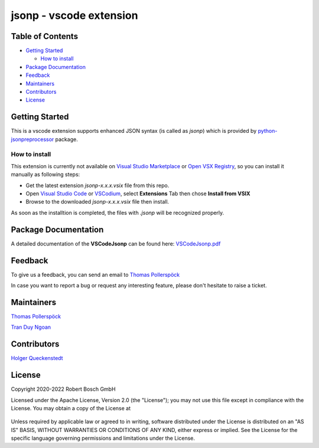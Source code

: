.. Copyright 2020-2022 Robert Bosch GmbH

.. Licensed under the Apache License, Version 2.0 (the "License");
   you may not use this file except in compliance with the License.
   You may obtain a copy of the License at

.. http://www.apache.org/licenses/LICENSE-2.0

.. Unless required by applicable law or agreed to in writing, software
   distributed under the License is distributed on an "AS IS" BASIS,
   WITHOUT WARRANTIES OR CONDITIONS OF ANY KIND, either express or implied.
   See the License for the specific language governing permissions and
   limitations under the License.

jsonp - vscode extension
========================

Table of Contents
-----------------

-  `Getting Started <#getting-started>`__

   -  `How to install <#how-to-install>`__
-  `Package Documentation <#package-documentation>`__
-  `Feedback <#feedback>`__
-  `Maintainers <#maintainers>`__
-  `Contributors <#contributors>`__
-  `License <#license>`__

Getting Started
---------------

This is a vscode extension supports enhanced JSON syntax (is called as *jsonp*)
which is provided by `python-jsonpreprocessor`_ package.

How to install
~~~~~~~~~~~~~~

This extension is currently not available on `Visual Studio Marketplace`_ or
`Open VSX Registry`_, so you can install it manually as  following steps:

- Get the latest extension *jsonp-x.x.x.vsix* file from this repo.
- Open `Visual Studio Code`_ or `VSCodium`_, select **Extensions** Tab then chose 
  **Install from VSIX**
- Browse to the downloaded *jsonp-x.x.x.vsix* file then install.

As soon as the installtion is completed, the files with *.jsonp* will be 
recognized properly.

Package Documentation
---------------------

A detailed documentation of the **VSCodeJsonp** can be found here:
`VSCodeJsonp.pdf <https://github.com/test-fullautomation/vscode-jsonp/blob/develop/VSCodeJsonp/VSCodeJsonp.pdf>`_


Feedback
--------

To give us a feedback, you can send an email to `Thomas Pollerspöck <mailto:Thomas.Pollerspoeck@de.bosch.com>`_ 

In case you want to report a bug or request any interesting feature, please don't hesitate to raise a ticket.

Maintainers
-----------

`Thomas Pollerspöck`_

`Tran Duy Ngoan`_

Contributors
------------

`Holger Queckenstedt`_

License
-------

Copyright 2020-2022 Robert Bosch GmbH

Licensed under the Apache License, Version 2.0 (the "License");
you may not use this file except in compliance with the License.
You may obtain a copy of the License at

    |License: Apache v2|

Unless required by applicable law or agreed to in writing, software
distributed under the License is distributed on an "AS IS" BASIS,
WITHOUT WARRANTIES OR CONDITIONS OF ANY KIND, either express or implied.
See the License for the specific language governing permissions and
limitations under the License.


.. |License: Apache v2| image:: https://img.shields.io/pypi/l/robotframework.svg
   :target: http://www.apache.org/licenses/LICENSE-2.0.html
.. _python-jsonpreprocessor: https://github.com/test-fullautomation/python-jsonpreprocessor
.. _Visual Studio Marketplace: https://marketplace.visualstudio.com/vscode
.. _Open VSX Registry: https://open-vsx.org/
.. _Visual Studio Code: https://code.visualstudio.com/
.. _VSCodium: https://vscodium.com/
.. _Thomas Pollerspöck: mailto:Thomas.Pollerspoeck@de.bosch.com
.. _Tran Duy Ngoan: mailto:Ngoan.TranDuy@vn.bosch.com
.. _Holger Queckenstedt: mailto:Holger.Queckenstedt@de.bosch.com
